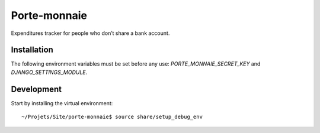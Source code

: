 ===============
 Porte-monnaie
===============

Expenditures tracker for people who don’t share a bank account.

Installation
============

The following environment variables must be set before any use:
`PORTE_MONNAIE_SECRET_KEY` and `DJANGO_SETTINGS_MODULE`.

Development
===========

Start by installing the virtual environment::

  ~/Projets/Site/porte-monnaie$ source share/setup_debug_env
